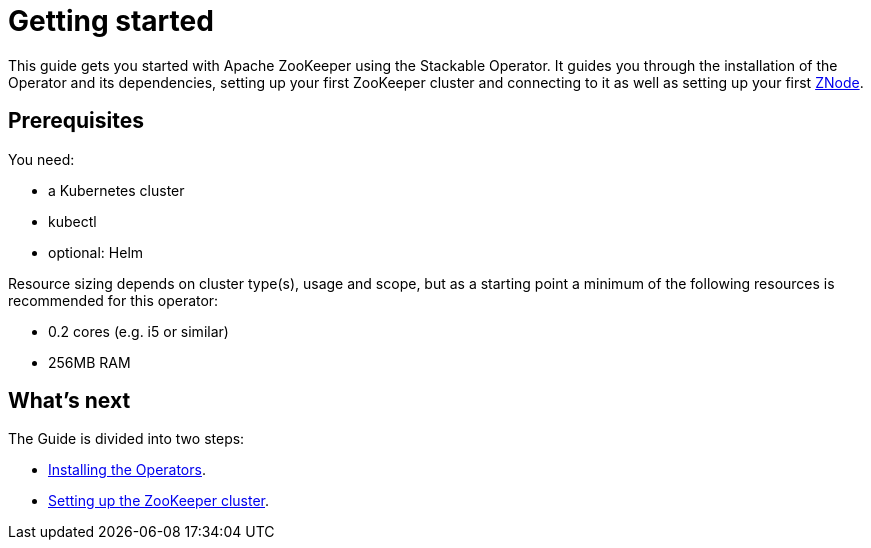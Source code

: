 = Getting started

This guide gets you started with Apache ZooKeeper using the Stackable Operator.
It guides you through the installation of the Operator and its dependencies, setting up your first ZooKeeper cluster and connecting to it as well as setting up your first xref:znodes.adoc[ZNode].

== Prerequisites

You need:

* a Kubernetes cluster
* kubectl
* optional: Helm

Resource sizing depends on cluster type(s), usage and scope, but as a starting point a minimum of the following resources is recommended for this operator:

* 0.2 cores (e.g. i5 or similar)
* 256MB RAM

== What's next

The Guide is divided into two steps:

* xref:getting_started/installation.adoc[Installing the Operators].
* xref:getting_started/first_steps.adoc[Setting up the ZooKeeper cluster].
